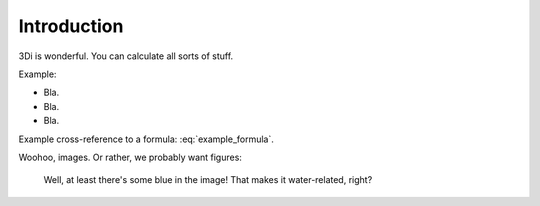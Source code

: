 Introduction
============

3Di is wonderful. You can calculate all sorts of stuff.

Example:

- Bla.

- Bla.

- Bla.

Example cross-reference to a formula: :eq:`example_formula`.

Woohoo, images. Or rather, we probably want figures:


.. figure:: example_image.png
   :alt: Photo of model trains

   Well, at least there's some blue in the image! That makes it water-related,
   right?
